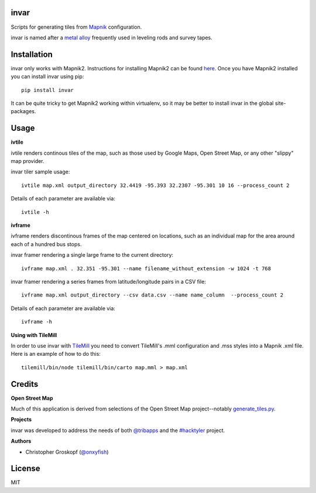 invar
=====

Scripts for generating tiles from `Mapnik <http://mapnik.org/>`_ configuration.

invar is named after a `metal alloy <http://en.wikipedia.org/wiki/Invar>`_ frequently used in leveling rods and survey tapes.

Installation
============

invar only works with Mapnik2. Instructions for installing Mapnik2 can be found `here <http://trac.mapnik.org/wiki/Mapnik2>`_. Once you have Mapnik2 installed you can install invar using pip::

    pip install invar

It can be quite tricky to get Mapnik2 working within virtualenv, so it may be better to install invar in the global site-packages.

Usage
=====

**ivtile**

ivtile renders continous tiles of the map, such as those used by Google Maps, Open Street Map, or any other "slippy" map provider.

invar tiler sample usage::

    ivtile map.xml output_directory 32.4419 -95.393 32.2307 -95.301 10 16 --process_count 2

Details of each parameter are available via::

    ivtile -h

**ivframe**

ivframe renders discontinous frames of the map centered on locations, such as an individual map for the area around each of a hundred bus stops.

invar framer rendering a single large frame to the current directory::

    ivframe map.xml . 32.351 -95.301 --name filename_without_extension -w 1024 -t 768 

    
invar framer rendering a series frames from latitude/longitude pairs in a CSV file::

    ivframe map.xml output_directory --csv data.csv --name name_column  --process_count 2

Details of each parameter are available via::

    ivframe -h

**Using with TileMill**

In order to use invar with `TileMill <http://tilemill.com/>`_ you need to convert TileMill's .mml configuration and .mss styles into a Mapnik .xml file. Here is an example of how to do this::

    tilemill/bin/node tilemill/bin/carto map.mml > map.xml

Credits
=======

**Open Street Map**

Much of this application is derived from selections of the Open Street Map project--notably `generate_tiles.py <http://svn.openstreetmap.org/applications/rendering/mapnik/generate_tiles.py>`_.

**Projects**

invar was developed to address the needs of both `@tribapps <http://twitter.com/tribapps>`_ and the `#hacktyler <http://hacktyler.com>`_ project.

**Authors**

* Christopher Groskopf (`@onxyfish <http://twitter.com/onyxfish>`_)

License
=======

MIT
